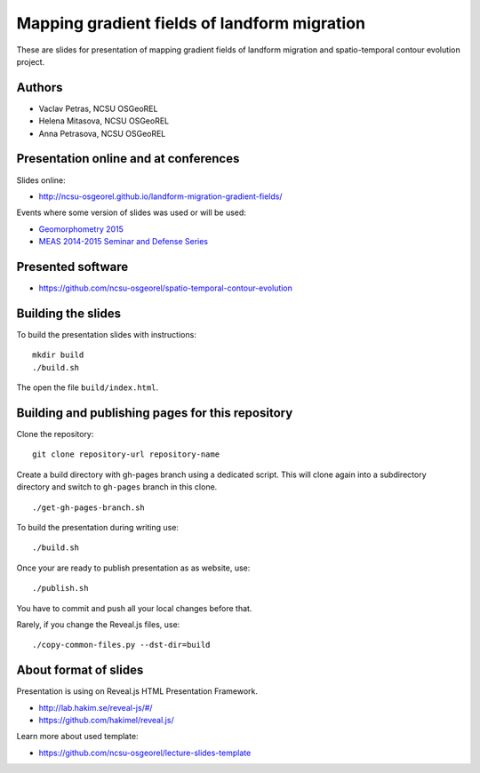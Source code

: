 Mapping gradient fields of landform migration
=============================================

These are slides for presentation of mapping gradient fields of landform
migration and spatio-temporal contour evolution project.


Authors
-------

* Vaclav Petras, NCSU OSGeoREL
* Helena Mitasova, NCSU OSGeoREL
* Anna Petrasova, NCSU OSGeoREL


Presentation online and at conferences
--------------------------------------

Slides online:

* http://ncsu-osgeorel.github.io/landform-migration-gradient-fields/

Events where some version of slides was used or will be used:

* `Geomorphometry 2015 <http://geomorphometry.org/content/geomorphometry-2015-programme>`_
* `MEAS 2014-2015 Seminar and Defense Series <http://www.meas.ncsu.edu/05-seminars.html>`_


Presented software
------------------

* https://github.com/ncsu-osgeorel/spatio-temporal-contour-evolution


Building the slides
-------------------

To build the presentation slides with instructions::

    mkdir build
    ./build.sh

The open the file ``build/index.html``.


Building and publishing pages for this repository
-------------------------------------------------

Clone the repository::

    git clone repository-url repository-name

Create a build directory with gh-pages branch using a dedicated script.
This will clone again into a subdirectory directory and switch
to ``gh-pages`` branch in this clone.

::

    ./get-gh-pages-branch.sh

To build the presentation during writing use::

    ./build.sh

Once your are ready to publish presentation as as website, use::

    ./publish.sh

You have to commit and push all your local changes before that.

Rarely, if you change the Reveal.js files, use::

    ./copy-common-files.py --dst-dir=build


About format of slides
----------------------

Presentation is using on Reveal.js HTML Presentation Framework.

* http://lab.hakim.se/reveal-js/#/
* https://github.com/hakimel/reveal.js/

Learn more about used template:

* https://github.com/ncsu-osgeorel/lecture-slides-template
